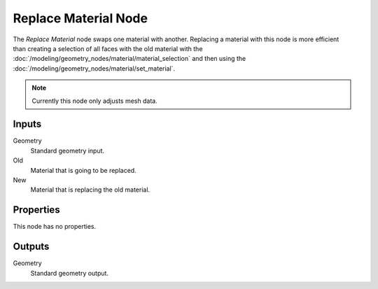 .. index:: Geometry Nodes; Replace Material
.. _bpy.types.GeometryNodeReplaceMaterial:

*********************
Replace Material Node
*********************

.. figure:: /images/modeling_geometry-nodes_material_replace_node.png
   :align: right
   :width: 300px
   :alt: Replace Material Node.

The *Replace Material* node swaps one material with another.
Replacing a material with this node is more efficient than creating a selection of all faces
with the old material with the :doc:`/modeling/geometry_nodes/material/material_selection`
and then using the :doc:`/modeling/geometry_nodes/material/set_material`.

.. note::

   Currently this node only adjusts mesh data.


Inputs
======

Geometry
   Standard geometry input.

Old
   Material that is going to be replaced.

New
   Material that is replacing the old material.


Properties
==========

This node has no properties.


Outputs
=======

Geometry
   Standard geometry output.
